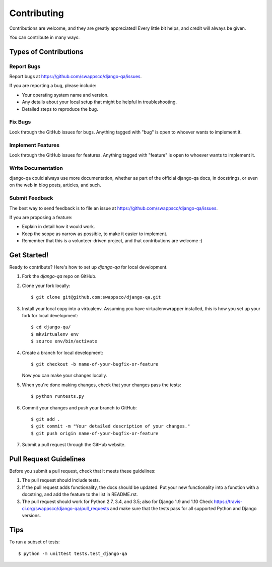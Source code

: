 ============
Contributing
============

Contributions are welcome, and they are greatly appreciated! Every
little bit helps, and credit will always be given.

You can contribute in many ways:

Types of Contributions
----------------------

Report Bugs
~~~~~~~~~~~

Report bugs at https://github.com/swappsco/django-qa/issues.

If you are reporting a bug, please include:

* Your operating system name and version.
* Any details about your local setup that might be helpful in troubleshooting.
* Detailed steps to reproduce the bug.

Fix Bugs
~~~~~~~~

Look through the GitHub issues for bugs. Anything tagged with "bug"
is open to whoever wants to implement it.

Implement Features
~~~~~~~~~~~~~~~~~~

Look through the GitHub issues for features. Anything tagged with "feature"
is open to whoever wants to implement it.

Write Documentation
~~~~~~~~~~~~~~~~~~~

django-qa could always use more documentation, whether as part of the
official django-qa docs, in docstrings, or even on the web in blog posts,
articles, and such.

Submit Feedback
~~~~~~~~~~~~~~~

The best way to send feedback is to file an issue at https://github.com/swappsco/django-qa/issues.

If you are proposing a feature:

* Explain in detail how it would work.
* Keep the scope as narrow as possible, to make it easier to implement.
* Remember that this is a volunteer-driven project, and that contributions
  are welcome :)

Get Started!
------------

Ready to contribute? Here's how to set up `django-qa` for local development.

1. Fork the `django-qa` repo on GitHub.
2. Clone your fork locally::

    $ git clone git@github.com:swappsco/django-qa.git

3. Install your local copy into a virtualenv. Assuming you have virtualenvwrapper installed, this is how you set up your fork for local development::

    $ cd django-qa/
    $ mkvirtualenv env
    $ source env/bin/activate

4. Create a branch for local development::

    $ git checkout -b name-of-your-bugfix-or-feature

   Now you can make your changes locally.

5. When you're done making changes, check that your changes pass the tests::

        $ python runtests.py

6. Commit your changes and push your branch to GitHub::

    $ git add .
    $ git commit -m "Your detailed description of your changes."
    $ git push origin name-of-your-bugfix-or-feature

7. Submit a pull request through the GitHub website.

Pull Request Guidelines
-----------------------

Before you submit a pull request, check that it meets these guidelines:

1. The pull request should include tests.
2. If the pull request adds functionality, the docs should be updated. Put
   your new functionality into a function with a docstring, and add the
   feature to the list in README.rst.
3. The pull request should work for Python 2.7, 3.4, and 3.5; also for Django
   1.9 and 1.10 Check https://travis-ci.org/swappsco/django-qa/pull_requests
   and make sure that the tests pass for all supported Python and Django versions.

Tips
----

To run a subset of tests::

    $ python -m unittest tests.test_django-qa
